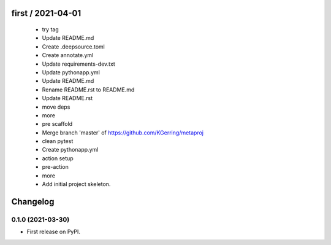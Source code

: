 first / 2021-04-01
==================

  * try tag
  * Update README.md
  * Create .deepsource.toml
  * Create annotate.yml
  * Update requirements-dev.txt
  * Update pythonapp.yml
  * Update README.md
  * Rename README.rst to README.md
  * Update README.rst
  * move deps
  * more
  * pre scaffold
  * Merge branch 'master' of https://github.com/KGerring/metaproj
  * clean pytest
  * Create pythonapp.yml
  * action setup
  * pre-action
  * more
  * Add initial project skeleton.

Changelog
=========

0.1.0 (2021-03-30)
------------------

* First release on PyPI.





